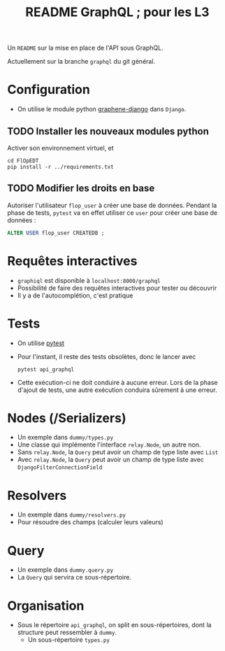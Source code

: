 #+STARTUP: overview
#+title: README GraphQL ; pour les L3
#+options: author:nil

Un =README= sur la mise en place de l'API sous GraphQL.

Actuellement sur la branche =graphql= du git général.

* Configuration
- On utilise le module python [[https://docs.graphene-python.org/projects/django/en/latest/][graphene-django]] dans =Django=.
** TODO Installer les nouveaux modules python
Activer son environnement virtuel, et
  #+begin_src shell
    cd FlOpEDT
    pip install -r ../requirements.txt
  #+end_src
** TODO Modifier les droits en base
Autoriser l'utilisateur =flop_user= à créer une base de données. Pendant la
phase de tests, =pytest= va en effet utiliser ce =user= pour créer une base de
données :
  #+begin_src sql
    ALTER USER flop_user CREATEDB ;
  #+end_src

* Requêtes interactives
- =graphiql= est disponible à =localhost:8000/graphql=
- Possibilité de faire des requêtes interactives pour tester ou découvrir
- Il y a de l'autocomplétion, c'est pratique

* Tests
- On utilise [[https://realpython.com/pytest-python-testing/][pytest]]
- Pour l'instant, il reste des tests obsolètes, donc le lancer avec
  #+begin_src shell
    pytest api_graphql
  #+end_src
- Cette exécution-ci ne doit conduire à aucune erreur. Lors de la phase d'ajout
  de tests, une autre exécution conduira sûrement à une erreur.

* Nodes (/Serializers)
- Un exemple dans =dummy/types.py=
- Une classe qui implémente l'interface =relay.Node=, un autre non.
- Sans =relay.Node=, la =Query= peut avoir un champ de type liste avec =List=
- Avec =relay.Node=, la =Query= peut avoir un champ de type liste avec =DjangoFilterConnectionField=

* Resolvers
- Un exemple dans =dummy/resolvers.py=
- Pour résoudre des champs (calculer leurs valeurs)

* Query
- Un exemple dans =dummy.query.py=
- La =Query= qui servira ce sous-répertoire.

* Organisation
- Sous le répertoire =api_graphql=, on split en sous-répertoires, dont la
  structure peut ressembler à =dummy=.
  - Un sous-répertoire =types.py=

